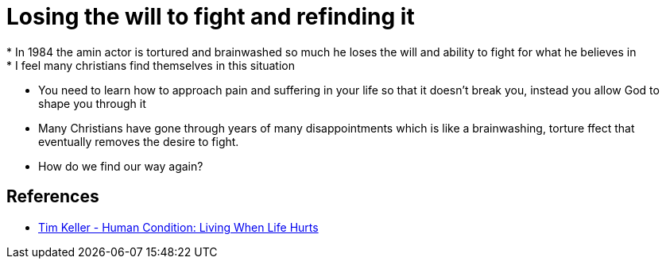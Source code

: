 = Losing the will to fight and refinding it
* In 1984 the amin actor is tortured and brainwashed so much he loses the will and ability to fight for what he believes in
* I feel many christians find themselves in this situation
* You need to learn how to approach pain and suffering in your life so that it doesn't break you, instead you allow God to shape you through it
* Many Christians have gone through years of many disappointments which is like a brainwashing, torture ffect that eventually removes the desire to fight.
* How do we find our way again?


== References
* https://m.youtube.com/watch?v=OuRvyMNJsAQ[Tim Keller - Human Condition: Living When Life Hurts]